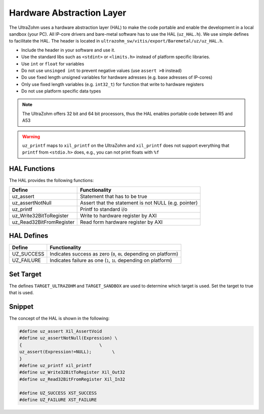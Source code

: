 ==========================
Hardware Abstraction Layer
==========================

The UltraZohm uses a hardware abstraction layer (HAL) to make the code portable and enable the development in a local sandbox (your PC).
All IP-core drivers and bare-metal software has to use the HAL (``uz_HAL.h``).
We use simple defines to facilitate the HAL.
The header is located in ``ultrazohm_sw/vitis/export/Baremetal/uz/uz_HAL.h``.

* Include the header in your software and use it.
* Use the standard libs such as ``<stdint>`` or ``<limits.h>`` instead of platform specific libraries.
* Use ``int`` or ``float`` for variables
* Do not use ``unsinged int`` to prevent negative values (use ``assert >0`` instead)
* Do use fixed length unsigned variables for hardware adresses (e.g. base adresses of IP-cores)
* Only use fixed length variables (e.g. ``int32_t``) for function that write to hardware registers
* Do not use platform specific data types

.. note :: The UltraZohm offers 32 bit and 64 bit processors, thus the HAL enables portable code between R5 and A53

.. warning:: ``uz_printf`` maps to ``xil_printf`` on the UltraZohm and ``xil_printf`` does not support everything that ``printf`` from ``<stdio.h>`` does, e.g., you can not print floats with ``%f``


HAL Functions
=============

The HAL provides the following functions:

========================= ====================================================
Define                    Functionality
========================= ====================================================
uz_assert                 Statement that has to be true
uz_assertNotNull          Assert that the statement is not NULL (e.g. pointer)
uz_printf                 Printf to standard i/o
uz_Write32BitToRegister   Write to hardware register by AXI
uz_Read32BitFromRegister  Read form hardware register by AXI
========================= ====================================================


HAL Defines
===========

========== ===============================================================
Define              Functionality
========== ===============================================================
UZ_SUCCESS Indicates success as zero (``0``, ``0L`` depending on platform)
UZ_FAILURE Indicates failure as one (``1``, ``1L`` depending on platform)
========== ===============================================================

Set Target
==========

The defines ``TARGET_ULTRAZOHM`` and ``TARGET_SANDBOX`` are used to determine which target is used. Set the target to true that is used.

Snippet
=======

The concept of the HAL is shown in the following:

.. code-block:: c

    #define uz_assert Xil_AssertVoid
    #define uz_assertNotNull(Expression) \
    {                              \
    uz_assert(Expression!=NULL);        \
    }
    #define uz_printf xil_printf
    #define uz_Write32BitToRegister Xil_Out32
    #define uz_Read32BitFromRegister Xil_In32

    #define UZ_SUCCESS XST_SUCCESS
    #define UZ_FAILURE XST_FAILURE